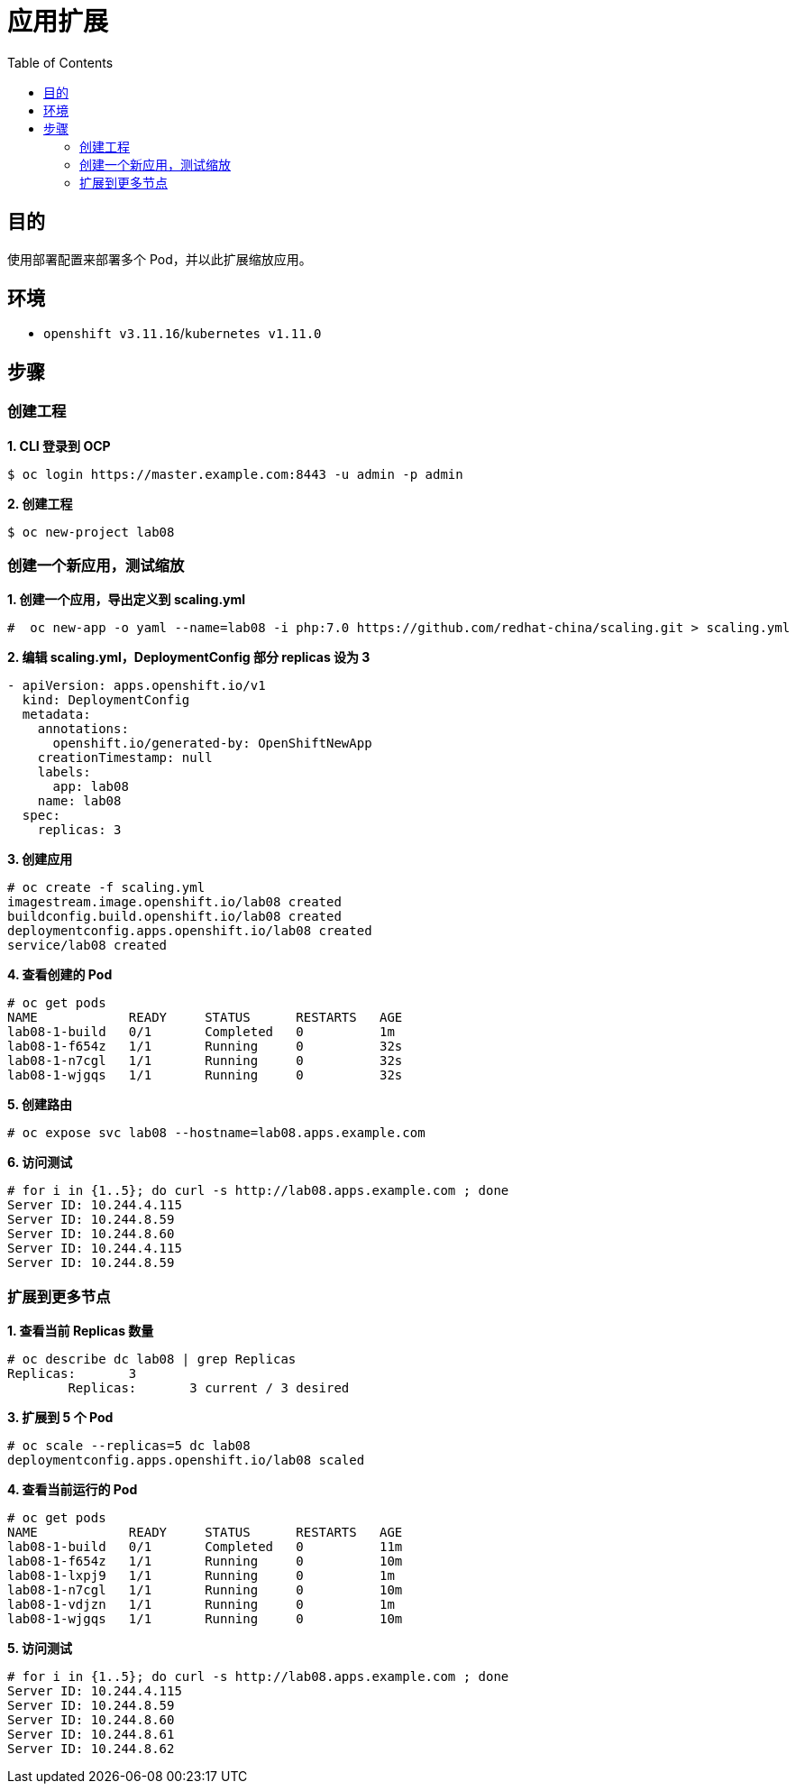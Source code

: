= 应用扩展
:toc: manual

== 目的

使用部署配置来部署多个 Pod，并以此扩展缩放应用。

== 环境

* `openshift v3.11.16`/`kubernetes v1.11.0`

== 步骤

=== 创建工程

[source, text]
.*1. CLI 登录到 OCP*
----
$ oc login https://master.example.com:8443 -u admin -p admin
----

[source, text]
.*2. 创建工程*
----
$ oc new-project lab08
----

=== 创建一个新应用，测试缩放

[source, text]
.*1. 创建一个应用，导出定义到 scaling.yml*
----
#  oc new-app -o yaml --name=lab08 -i php:7.0 https://github.com/redhat-china/scaling.git > scaling.yml
----

[source, text]
.*2. 编辑 scaling.yml，DeploymentConfig 部分 replicas 设为 3*
----
- apiVersion: apps.openshift.io/v1
  kind: DeploymentConfig
  metadata:
    annotations:
      openshift.io/generated-by: OpenShiftNewApp
    creationTimestamp: null
    labels:
      app: lab08
    name: lab08
  spec:
    replicas: 3
----

[source, text]
.*3. 创建应用*
----
# oc create -f scaling.yml 
imagestream.image.openshift.io/lab08 created
buildconfig.build.openshift.io/lab08 created
deploymentconfig.apps.openshift.io/lab08 created
service/lab08 created
----

[source, text]
.*4. 查看创建的 Pod*
----
# oc get pods
NAME            READY     STATUS      RESTARTS   AGE
lab08-1-build   0/1       Completed   0          1m
lab08-1-f654z   1/1       Running     0          32s
lab08-1-n7cgl   1/1       Running     0          32s
lab08-1-wjgqs   1/1       Running     0          32s
----

[source, text]
.*5. 创建路由*
----
# oc expose svc lab08 --hostname=lab08.apps.example.com
----

[source, text]
.*6. 访问测试*
----
# for i in {1..5}; do curl -s http://lab08.apps.example.com ; done
Server ID: 10.244.4.115
Server ID: 10.244.8.59
Server ID: 10.244.8.60
Server ID: 10.244.4.115
Server ID: 10.244.8.59
----

=== 扩展到更多节点

[source, text]  
.*1. 查看当前 Replicas 数量*
----
# oc describe dc lab08 | grep Replicas
Replicas:	3
	Replicas:	3 current / 3 desired
----

[source, text]
.*3. 扩展到 5 个 Pod*
----
# oc scale --replicas=5 dc lab08 
deploymentconfig.apps.openshift.io/lab08 scaled
----

[source, text]  
.*4. 查看当前运行的 Pod*
----
# oc get pods 
NAME            READY     STATUS      RESTARTS   AGE
lab08-1-build   0/1       Completed   0          11m
lab08-1-f654z   1/1       Running     0          10m
lab08-1-lxpj9   1/1       Running     0          1m
lab08-1-n7cgl   1/1       Running     0          10m
lab08-1-vdjzn   1/1       Running     0          1m
lab08-1-wjgqs   1/1       Running     0          10m
----

[source, text]
.*5. 访问测试*
----
# for i in {1..5}; do curl -s http://lab08.apps.example.com ; done
Server ID: 10.244.4.115
Server ID: 10.244.8.59
Server ID: 10.244.8.60
Server ID: 10.244.8.61
Server ID: 10.244.8.62
----

